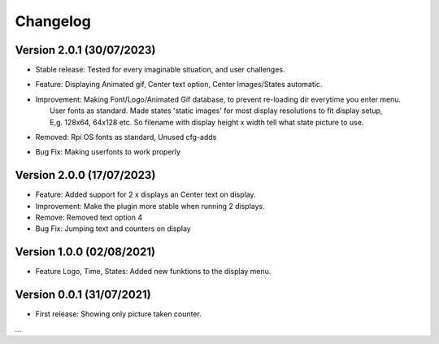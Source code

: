 Changelog
=========

Version 2.0.1 (30/07/2023)
--------------------------
- Stable release: Tested for every imaginable situation, and user challenges.
- Feature: Displaying Animated gif, Center text option, Center Images/States automatic.
- | Improvement: Making Font/Logo/Animated Gif database, to prevent re-loading dir everytime you enter menu.
  |  User fonts as standard. Made states 'static images' for most display resolutions to fit display setup, 
  |  E,g. 128x64, 64x128 etc. So filename with display height x width tell what state picture to use.
- Removed: Rpi OS fonts as standard, Unused cfg-adds
- Bug Fix: Making userfonts to work properly

Version 2.0.0 (17/07/2023)
----------------------------
- Feature: Added support for 2 x displays an Center text on display.
- Improvement: Make the plugin more stable when running 2 displays.
- Remove: Removed text option 4
- Bug Fix: Jumping text and counters on display

Version 1.0.0 (02/08/2021)
----------------------------
- Feature Logo, Time, States: Added new funktions to the display menu.

Version 0.0.1 (31/07/2021)
----------------------------
- First release: Showing only picture taken counter.

...
